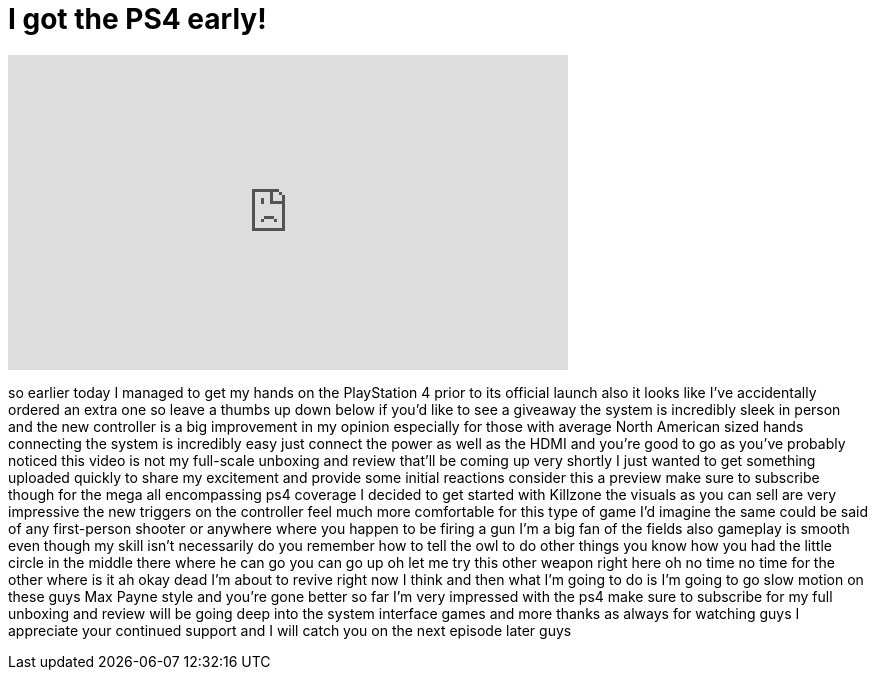 = I got the PS4 early!
:published_at: 2013-11-11
:hp-alt-title: I got the PS4 early!
:hp-image: https://i.ytimg.com/vi/bIxyeHmBV9M/maxresdefault.jpg


++++
<iframe width="560" height="315" src="https://www.youtube.com/embed/bIxyeHmBV9M?rel=0" frameborder="0" allow="autoplay; encrypted-media" allowfullscreen></iframe>
++++

so earlier today I managed to get my
hands on the PlayStation 4 prior to its
official launch also it looks like I've
accidentally ordered an extra one so
leave a thumbs up down below if you'd
like to see a giveaway the system is
incredibly sleek in person and the new
controller is a big improvement in my
opinion especially for those with
average North American sized hands
connecting the system is incredibly easy
just connect the power as well as the
HDMI and you're good to go as you've
probably noticed this video is not my
full-scale unboxing and review that'll
be coming up very shortly I just wanted
to get something uploaded quickly to
share my excitement and provide some
initial reactions consider this a
preview make sure to subscribe though
for the mega all encompassing ps4
coverage I decided to get started with
Killzone the visuals as you can sell are
very impressive the new triggers on the
controller feel much more comfortable
for this type of game I'd imagine the
same could be said of any first-person
shooter or anywhere where you happen to
be firing a gun I'm a big fan of the
fields also gameplay is smooth even
though my skill isn't necessarily do you
remember how to tell the owl to do other
things you know how you had the little
circle in the middle there where he can
go you can go up oh let me try this
other weapon right here oh no time no
time for the other where is it ah okay
dead I'm about to revive right now I
think and then what I'm going to do is
I'm going to go slow motion on these
guys Max Payne style and you're gone
better
so far I'm very impressed with the ps4
make sure to subscribe for my full
unboxing and review will be going deep
into the system interface games and more
thanks as always for watching guys I
appreciate your continued support and I
will catch you on the next episode later
guys
